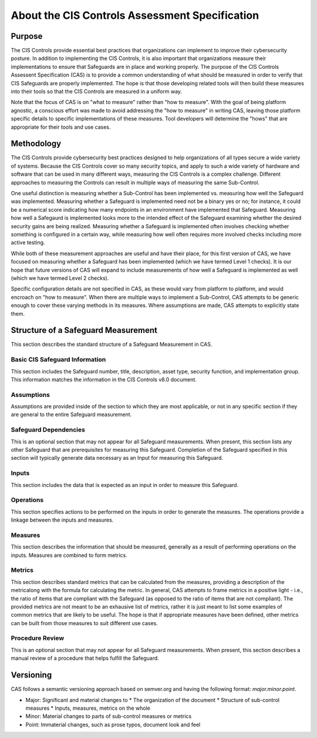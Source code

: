 About the CIS Controls Assessment Specification
===============================================

Purpose
-------

The CIS Controls provide essential best practices that organizations can implement to improve their cybersecurity posture.  In addition to implementing the CIS Controls, it is also important that organizations measure their implementations to ensure that Safeguards are in place and working properly.  The purpose of the CIS Controls Assessent Specification (CAS) is to provide a common understanding of what should be measured in order to verify that CIS Safeguards are properly implemented. The hope is that those developing related tools will then build these measures into their tools so that the CIS Controls are measured in a uniform way.

Note that the focus of CAS is on "what to measure" rather than "how to measure".  With the goal of being platform agnostic, a conscious effort was made to avoid addressing the "how to measure" in writing CAS, leaving those platform specific details to specific implementations of these measures.  Tool developers will determine the "hows" that are appropriate for their tools and use cases.


Methodology
-----------

The CIS Controls provide cybersecurity best practices designed to help organizations of all types secure a wide variety of systems.  Because the CIS Controls cover so many security topics, and apply to such a wide variety of hardware and software that can be used in many different ways, measuring the CIS Controls is a complex challenge.  Different approaches to measuring the Controls can result in multiple ways of measuring the same Sub-Control.  

One useful distinction is measuring whether a Sub-Control has been implemented vs. measuring how well the Safeguard was implemented.  Measuring whether a Safeguard is implemented need not be a binary yes or no; for instance, it could be a numerical score indicating how many endpoints in an environment have implemented that Safeguard.  Measuring how well a Safegaurd is implemented looks more to the intended effect of the Safeguard examining whether the desired security gains are being realized.  Measuring whether a Safeguard is implemented often involves checking whether something is configured in a certain way, while measuring how well often requires more involved checks including more active testing.

While both of these measurement approaches are useful and have their place, for this first version of CAS, we have focused on measuring whether a Safeguard has been implemented (which we have termed Level 1 checks).  It is our hope that future versions of CAS will expand to include measurements of how well a Safeguard is implemented as well (which we have termed Level 2 checks).

Specific configuration details are not specified in CAS, as these would vary from platform to platform, and would encroach on "how to measure".  When there are multiple ways to implement a Sub-Control, CAS attempts to be generic enough to cover these varying methods in its measures.  Where assumptions are made, CAS attempts to explicitly state them.


Structure of a Safeguard Measurement
--------------------------------------

This section describes the standard structure of a Safeguard Measurement in CAS.

Basic CIS Safeguard Information
^^^^^^^^^^^^^^^^^^^^^^^^^^^^^^^^^
This section includes the Safeguard number, title, description, asset type, security function, and implementation group.  This information matches the information in the CIS Controls v8.0 document.

Assumptions
^^^^^^^^^^^
Assumptions are provided inside of the section to which they are most applicable, or not in any specific section if they are general to the entire Safeguard measurement.

Safeguard Dependencies
^^^^^^^^^^^^^^^^^^^^^^^^
This is an optional section that may not appear for all Safeguard measurements.  When present, this section lists any other Safeguard that are prerequisites for measuring this Safeguard.  Completion of the Safeguard specified in this section will typically generate data necessary as an Input for measuring this Safeguard. 

Inputs
^^^^^^
This section includes the data that is expected as an input in order to measure this Safeguard.

Operations
^^^^^^^^^^
This section specifies actions to be performed on the inputs in order to generate the measures.  The operations provide a linkage between the inputs and measures.

Measures
^^^^^^^^
This section describes the information that should be measured, generally as a result of performing operations on the inputs.  Measures are combined to form metrics.

Metrics
^^^^^^^
This section describes standard metrics that can be calculated from the measures, providing a description of the metricalong with the formula for calculating the metric.  In general, CAS attempts to frame metrics in a positive light - i.e., the ratio of items that are compliant with the Safeguard (as opposed to the ratio of items that are not compliant).  The provided metrics are not meant to be an exhausive list of metrics, rather it is just meant to list some examples of common metrics that are likely to be useful.  The hope is that if appropriate measures have been defined, other metrics can be built from those measures to suit different use cases.

Procedure Review
^^^^^^^^^^^^^^^^
This is an optional section that may not appear for all Safeguard measurements.  When present, this section describes a manual review of a procedure that helps fulfill the Safeguard.


Versioning
-----------

CAS follows a semantic versioning approach based on semver.org and having the following format: `major.minor.point`. 

* Major: Significant and material changes to 
  * The organization of the document
  * Structure of sub-control measures
  * Inputs, measures, metrics on the whole
* Minor: Material changes to parts of sub-control measures or metrics
* Point: Immaterial changes, such as prose typos, document look and feel
